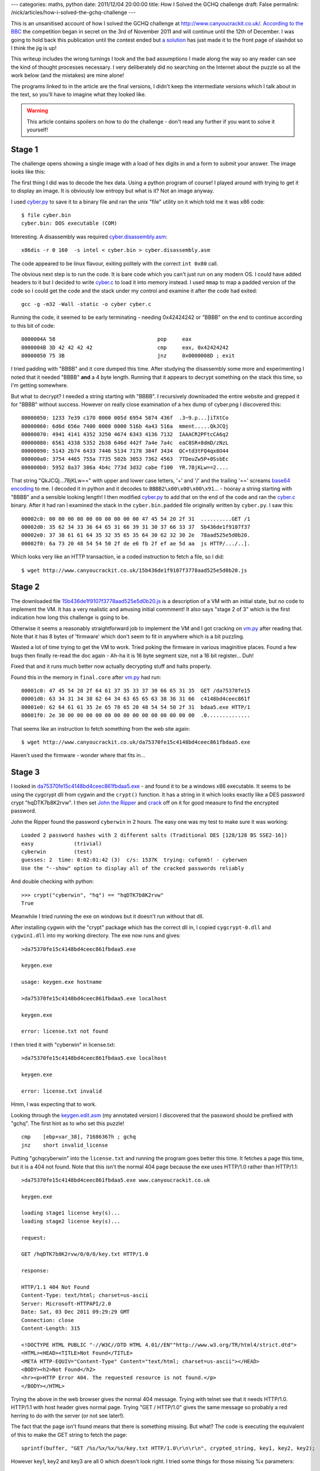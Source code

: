 ---
categories: maths, python
date: 2011/12/04 20:00:00
title: How I Solved the GCHQ challenge
draft: False
permalink: /nick/articles/how-i-solved-the-gchq-challenge
---

This is an unsanitised account of how I solved the GCHQ challenge at
http://www.canyoucrackit.co.uk/.  `According to the BBC`_ the
competition began in secret on the 3rd of November 2011 and will
continue until the 12th of December.  I was going to hold back this
publication until the contest ended but `a solution`_ has just made it
to the front page of slashdot so I think the jig is up!

This writeup includes the wrong turnings I took and the bad
assumptions I made along the way so any reader can see the kind of
thought processes necessary.  I very deliberately did no searching on
the Internet about the puzzle so all the work below (and the mistakes)
are mine alone!

The programs linked to in the article are the final versions, I didn't
keep the intermediate versions which I talk about in the text, so
you'll have to imagine what they looked like.

.. warning:: This article contains spoilers on how to do the challenge - don't read any further if you want to solve it yourself!

.. _According to the BBC: http://www.bbc.co.uk/news/technology-15968878
.. _a solution: http://news.slashdot.org/story/11/12/04/1725253/gchq-challenge-solution-explained

Stage 1
-------

The challenge opens showing a single image with a load of hex digits
in and a form to submit your answer.  The image looks like this:

.. image:: /nick/pub/gchq-challenge/cyber.png
   :alt: GCHQ cyber challenge

The first thing I did was to decode the hex data.  Using a python
program of course!  I played around with trying to get it to display
an image.  It is obviously low entropy but what is it?  Not an image
anyway.

I used `cyber.py`_ to save it to a binary file and ran the unix "file"
utility on it which told me it was x86 code::

    $ file cyber.bin
    cyber.bin: DOS executable (COM)

Interesting. A disassembly was required `cyber.disassembly.asm`_::

    x86dis -r 0 160  -s intel < cyber.bin > cyber.disassembly.asm

The code appeared to be linux flavour, exiting politely with the
correct ``int 0x80`` call.

The obvious next step is to run the code.  It is bare code which you
can't just run on any modern OS.  I could have added headers to it but
I decided to write `cyber.c`_ to load it into memory instead.  I used
``mmap`` to map a padded version of the code so I could get the code
and the stack under my control and examine it after the code had
exited::

    gcc -g -m32 -Wall -static -o cyber cyber.c

Running the code, it seemed to be early terminating - needing
0x42424242 or "BBBB" on the end to continue according to this bit of
code::

    0000004A 58                           	pop	eax
    0000004B 3D 42 42 42 42               	cmp	eax, 0x42424242
    00000050 75 3B                        	jnz	0x0000008D ; exit

I tried padding with "BBBB" and it core dumped this time.  After
studying the disassembly some more and experimenting I noted that it
needed "BBBB" **and** a 4 byte length.  Running that it appears to
decrypt something on the stack this time, so I'm getting somewhere.

But what to decrypt?  I needed a string starting with "BBBB".  I
recursively downloaded the entire website and grepped it for "BBBB"
without success.  However on really close examination of a hex dump of
cyber.png I discovered this::

    00000050: 1233 7e39 c170 0000 005d 6954 5874 436f  .3~9.p...]iTXtCo
    00000060: 6d6d 656e 7400 0000 0000 516b 4a43 516a  mment.....QkJCQj
    00000070: 4941 4141 4352 3250 4674 6343 4136 7132  IAAACR2PFtcCA6q2
    00000080: 6561 4338 5352 2b38 646d 442f 7a4e 7a4c  eaC8SR+8dmD/zNzL
    00000090: 5143 2b74 6433 7446 5134 7178 384f 3434  QC+td3tFQ4qx8O44
    000000a0: 3754 4465 755a 7735 502b 3053 7362 4563  7TDeuZw5P+0SsbEc
    000000b0: 5952 0a37 386a 4b4c 773d 3d32 cabe f100  YR.78jKLw==2....

That string "QkJCQj...78jKLw==" with upper and lower case letters, '+'
and '/' and the trailing '==' screams `base64 encoding`_ to me.  I
decoded it in python and it decodes to ``BBBB2\x00\x00\x00\x91``... -
hooray a string starting with "BBBB" and a sensible looking length!  I
then modified `cyber.py`_ to add that on the end of the code and ran
the `cyber.c`_ binary.  After it had ran I examined the stack in the
``cyber.bin.padded`` file originally written by ``cyber.py``.  I saw
this::

    00002c0: 00 00 00 00 00 00 00 00 00 00 47 45 54 20 2f 31  ..........GET /1
    00002d0: 35 62 34 33 36 64 65 31 66 39 31 30 37 66 33 37  5b436de1f9107f37
    00002e0: 37 38 61 61 64 35 32 35 65 35 64 30 62 32 30 2e  78aad525e5d0b20.
    00002f0: 6a 73 20 48 54 54 50 2f de e6 fb 2f ef ae 5d aa  js HTTP/.../..].

Which looks very like an HTTP transaction, ie a coded instruction to
fetch a file, so I did::

    $ wget http://www.canyoucrackit.co.uk/15b436de1f9107f3778aad525e5d0b20.js
    
.. _`cyber.c`: /nick/pub/gchq-challenge/cyber.c
.. _`cyber.disassembly.asm`: /nick/pub/gchq-challenge/cyber.disassembly.asm
.. _`cyber.png`: /nick/pub/gchq-challenge/cyber.png
.. _`cyber.py`: /nick/pub/gchq-challenge/cyber.py
.. _base64 encoding: http://en.wikipedia.org/wiki/Base64

Stage 2
-------

The downloaded file `15b436de1f9107f3778aad525e5d0b20.js`_ is a
description of a VM with an initial state, but no code to implement
the VM.  It has a very realistic and amusing initial commment!  It
also says "stage 2 of 3" which is the first indication how long this
challenge is going to be.

Otherwise it seems a reasonably straightforward job to implement the
VM and I got cracking on `vm.py`_ after reading that.  Note that it
has 8 bytes of 'firmware' which don't seem to fit in anywhere which is
a bit puzzling.

Wasted a lot of time trying to get the VM to work.  Tried poking the
firmware in various imaginitive places.  Found a few bugs then finally
re-read the doc again - Ah-ha it is 16 byte segment size, not a 16 bit
register... Duh!

Fixed that and it runs much better now actually decrypting stuff and
halts properly.

Found this in the memory in ``final.core`` after `vm.py`_ had run::

    00001c0: 47 45 54 20 2f 64 61 37 35 33 37 30 66 65 31 35  GET /da75370fe15
    00001d0: 63 34 31 34 38 62 64 34 63 65 65 63 38 36 31 66  c4148bd4ceec861f
    00001e0: 62 64 61 61 35 2e 65 78 65 20 48 54 54 50 2f 31  bdaa5.exe HTTP/1
    00001f0: 2e 30 00 00 00 00 00 00 00 00 00 00 00 00 00 00  .0..............

That seems like an instruction to fetch something from the web site again::

    $ wget http://www.canyoucrackit.co.uk/da75370fe15c4148bd4ceec861fbdaa5.exe

Haven't used the firmware - wonder where that fits in...

.. _`15b436de1f9107f3778aad525e5d0b20.js`: /nick/pub/gchq-challenge/15b436de1f9107f3778aad525e5d0b20.js
.. _`vm.py`: /nick/pub/gchq-challenge/vm.py

Stage 3
-------

I looked in `da75370fe15c4148bd4ceec861fbdaa5.exe`_ - and found it to
be a windows x86 executable.  It seems to be using the cygcrypt dll
from cygwin and the ``crypt()`` function.  It has a string in it which
looks exactly like a DES password crypt "hqDTK7b8K2rvw".  I then set
`John the Ripper`_ and `crack`_ off on it for good measure to find
the encrypted password.

.. _John the Ripper: http://www.openwall.com/john/
.. _crack: http://packages.debian.org/squeeze/crack

John the Ripper found the password ``cyberwin`` in 2 hours. The easy
one was my test to make sure it was working::

    Loaded 2 password hashes with 2 different salts (Traditional DES [128/128 BS SSE2-16])
    easy             (trivial)
    cyberwin         (test)
    guesses: 2  time: 0:02:01:42 (3)  c/s: 1537K  trying: cufqnm5! - cyberwen
    Use the "--show" option to display all of the cracked passwords reliably

And double checking with python::

    >>> crypt("cyberwin", "hq") == "hqDTK7b8K2rvw"
    True

Meanwhile I tried running the exe on windows but it doesn't run
without that dll.

After installing cygwin with the "crypt" package which has the correct
dll in, I copied ``cygcrypt-0.dll`` and ``cygwin1.dll`` into my
working directory.  The exe now runs and gives::

    >da75370fe15c4148bd4ceec861fbdaa5.exe

    keygen.exe

    usage: keygen.exe hostname

    >da75370fe15c4148bd4ceec861fbdaa5.exe localhost

    keygen.exe

    error: license.txt not found

I then tried it with "cyberwin" in license.txt::

    >da75370fe15c4148bd4ceec861fbdaa5.exe localhost

    keygen.exe

    error: license.txt invalid

Hmm, I was expecting that to work.

Looking through the `keygen.edit.asm`_ (my annotated version) I
discovered that the password should be prefixed with "gchq".  The
first hint as to who set this puzzle! ::

    cmp    [ebp+var_38], 71686367h ; gchq
    jnz    short invalid_license

Putting "gchqcyberwin" into the ``license.txt`` and running the
program goes better this time.  It fetches a page this time, but it is
a 404 not found.  Note that this isn't the normal 404 page because the
exe uses HTTP/1.0 rather than HTTP/1.1::

    >da75370fe15c4148bd4ceec861fbdaa5.exe www.canyoucrackit.co.uk

    keygen.exe

    loading stage1 license key(s)...
    loading stage2 license key(s)...

    request:

    GET /hqDTK7b8K2rvw/0/0/0/key.txt HTTP/1.0
    
    response:
    
    HTTP/1.1 404 Not Found
    Content-Type: text/html; charset=us-ascii
    Server: Microsoft-HTTPAPI/2.0
    Date: Sat, 03 Dec 2011 09:29:29 GMT
    Connection: close
    Content-Length: 315
    
    <!DOCTYPE HTML PUBLIC "-//W3C//DTD HTML 4.01//EN""http://www.w3.org/TR/html4/strict.dtd">
    <HTML><HEAD><TITLE>Not Found</TITLE>
    <META HTTP-EQUIV="Content-Type" Content="text/html; charset=us-ascii"></HEAD>
    <BODY><h2>Not Found</h2>
    <hr><p>HTTP Error 404. The requested resource is not found.</p>
    </BODY></HTML>

Trying the above in the web browser gives the normal 404 message.
Trying with telnet see that it needs HTTP/1.0. HTTP/1.1 with host
header gives normal page.  Trying "GET / HTTP/1.0" gives the same
message so probably a red herring to do with the server (or not see
later!).

The fact that the page isn't found means that there is something
missing.  But what? The code is executing the equivalent of this to
make the GET string to fetch the page::

    sprintf(buffer, "GET /%s/%x/%x/%x/key.txt HTTP/1.0\r\n\r\n", crypted_string, key1, key2, key2);

However key1, key2 and key3 are all 0 which doesn't look right. I
tried some things for those missing %x parameters::

    >>> t = "gchqcyberwin"
    >>> from struct import *
    >>> [ "%x" %x  for x in unpack(">iii", t) ]
    ['67636871', '63796265', '7277696e']
    >>> [ "%x" %x  for x in unpack("<iii", t) ]
    ['71686367', '65627963', '6e697772']

Try::

    wget http://www.canyoucrackit.co.uk/hqDTK7b8K2rvw/71686367/65627963/6e697772/key.txt
    wget http://www.canyoucrackit.co.uk/hqDTK7b8K2rvw/67636871/63796265/7277696e/key.txt

But no luck.

More study of the `keygen.edit.asm`_ disassembly reveals that key1,
key2, key3 come from the end of the ``license.txt`` file after
"gchqcyberwin".  So that makes 24 bytes of secrets read from the
licence file which is the size of the buffer the code allocates.

Ah-Ha! The clue is in the "loading stageX license key(s)..." messages.

This bit of assembler code gives it away (annotations by me)::

    loc_4011A5:             ; "loading stage1 license key(s)...\n"
    mov     [esp+78h+var_78], offset aLoadingStage1L
    call    printf
    mov     eax, [ebp+var_2C]       ; copy 4 bytes of the licence file
    mov     [ebp+var_48], eax
    mov     [esp+78h+var_78], offset aLoadingStage2L ; "loading stage2 license key(s)...\n\n"
    call    printf
    mov     eax, [ebp+var_28]       ; ...and another 4 bytes
    mov     [ebp+var_44], eax
    mov     eax, [ebp+var_24]       ; ..and another 4 bytes
    mov     [ebp+var_40], eax

It prints "loading stage1 license keys(s)..." loads 4 bytes, then
"loading stage2 license key(s)..." and loads 8 bytes.  Stage 1 is the
first stage of the puzzle - need 4 bytes from this - how about the
unused 4 bytes at the start of the code that is jumped over "af c2 bf
a3".  Stage2 is the second stage from which we need 8 bytes - the
mysteriously unused firmware seems appropriate.

I wrote `keyfetch.py`_ to fiddle with the endianess and after a bit of
trial and error it worked::

  GET 'http://www.canyoucrackit.co.uk/hqDTK7b8K2rvw/a3bfc2af/d2ab1f05/da13f110/key.txt'
  Pr0t3ct!on

Fetched using ``HTTP/1.1`` and the ``GET`` program.  Which looks like
it could be the password! But it doesn't work :-(

The headers showed nothing interesting.  I then tried using
``keygen.exe`` with a corrected license file - it didn't work as I
expected as the webserver doesn't support HTTP/1.0 (or maybe I did
something wrong).

However trying it by hand using telnet and ``HTTP/1.0`` does do
something different::

    $ telnet www.canyoucrackit.co.uk 80
    Trying 31.222.164.161...
    Connected to www.canyoucrackit.co.uk.
    Escape character is '^]'.
    GET http://www.canyoucrackit.co.uk/hqDTK7b8K2rvw/a3bfc2af/d2ab1f05/da13f110/key.txt HTTP/1.0
    
    HTTP/1.1 200 OK
    Content-Type: text/plain
    Last-Modified: Wed, 26 Oct 2011 08:40:14 GMT
    Accept-Ranges: bytes
    ETag: "bc46bae1ba93cc1:0"
    Server: Microsoft-IIS/7.5
    Date: Sun, 04 Dec 2011 11:14:54 GMT
    Connection: close
    Content-Length: 37

    Pr0t3ct!on#cyber_security@12*12.2011+Connection closed by foreign host.
    $ 

I reworked `keyfetch.py`_ to make the fetch using ``HTTP/1.0`` to double check.

Trying ``Pr0t3ct!on#cyber_security@12*12.2011+`` as the key does
indeed work and produces this page: http://www.canyoucrackit.co.uk/soyoudidit.asp:

    So you did it. Well done! Now this is where it gets
    interesting. Could you use your skills and ingenuity to combat
    terrorism and cyber threats? As one of our experts, you'll help
    protect our nation's security and the lives of thousands. Every
    day will bring new challenges, new solutions to find – and new
    ways to prove that you're one of the best.

I'm not going to apply for a job as I'm rather fully employed elsewhere, but it was a fun challenge!

.. _`da75370fe15c4148bd4ceec861fbdaa5.exe`: /nick/pub/gchq-challenge/da75370fe15c4148bd4ceec861fbdaa5.exe
.. _keygen.edit.asm: /pub/gchq-challenge/keygen.edit.asm
.. _`keyfetch.py`: /nick/pub/gchq-challenge/keyfetch.py


Postmortem
----------

I didn't see this until the 1st December 2011 when a colleague at work
(thanks Tom!)  mentioned it to me and I didn't have time to work on it
until Friday the 2nd of December.  It took me one very late night on
Friday and intermittent hacking on Saturday and Sunday to complete the
challenge - about 12 hours in total.  I spent 3 hours tracking down
that mis-understanding in `vm.py`_ about 16 byte segments and 2 hours
trying to work out what the missing 12 bytes were in the URL in stage
3.

I think Stage 1 was very hard - perhaps deliberately so.  Stage 2 was
much easier - there was a defined goal and any competent computer
scientist would be able to knock up the VM code.  Stage 3 involved an
awful lot of reading C compiler created x86 assembler which was
painful.  I suspect I could have done it a lot quicker if I'd had some
better tools.  An interactive disassembling debugger would have been
useful - I used to have such a thing when I did 68000 programming and
it was a wonder.

I note that I didn't actually have to crack the encrypted password in
Stage 3.  I could have just changed one byte and have it ignore the
check but I was expecting that the code would actually need to use it.
Alas no and so much for `John the Ripper`_!

Finally thanks to GCHQ for making the challenge - it was a good one!
